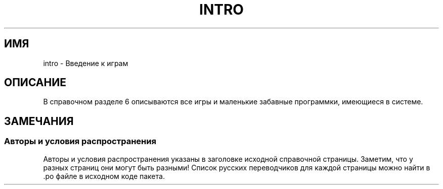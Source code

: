 .\" Copyright (c) 1993 Michael Haardt (michael@moria.de),
.\"     Fri Apr  2 11:32:09 MET DST 1993
.\"
.\" This is free documentation; you can redistribute it and/or
.\" modify it under the terms of the GNU General Public License as
.\" published by the Free Software Foundation; either version 2 of
.\" the License, or (at your option) any later version.
.\"
.\" The GNU General Public License's references to "object code"
.\" and "executables" are to be interpreted as the output of any
.\" document formatting or typesetting system, including
.\" intermediate and printed output.
.\"
.\" This manual is distributed in the hope that it will be useful,
.\" but WITHOUT ANY WARRANTY; without even the implied warranty of
.\" MERCHANTABILITY or FITNESS FOR A PARTICULAR PURPOSE.  See the
.\" GNU General Public License for more details.
.\"
.\" You should have received a copy of the GNU General Public
.\" License along with this manual; if not, write to the Free
.\" Software Foundation, Inc., 59 Temple Place, Suite 330, Boston, MA 02111,
.\" USA.
.\"
.\" Modified Sat Jul 24 17:19:57 1993 by Rik Faith (faith@cs.unc.edu)
.\"*******************************************************************
.\"
.\" This file was generated with po4a. Translate the source file.
.\"
.\"*******************************************************************
.TH INTRO 6 2007\-10\-23 Linux "Руководство программиста Linux"
.SH ИМЯ
intro \- Введение к играм
.SH ОПИСАНИЕ
В справочном разделе 6 описываются все игры и маленькие забавные программки,
имеющиеся в системе.
.SH ЗАМЕЧАНИЯ
.SS "Авторы и условия распространения"
Авторы и условия распространения указаны в заголовке исходной справочной
страницы. Заметим, что у разных страниц они могут быть разными! Список
русских переводчиков для каждой страницы можно найти в .po файле в исходном
коде пакета.
